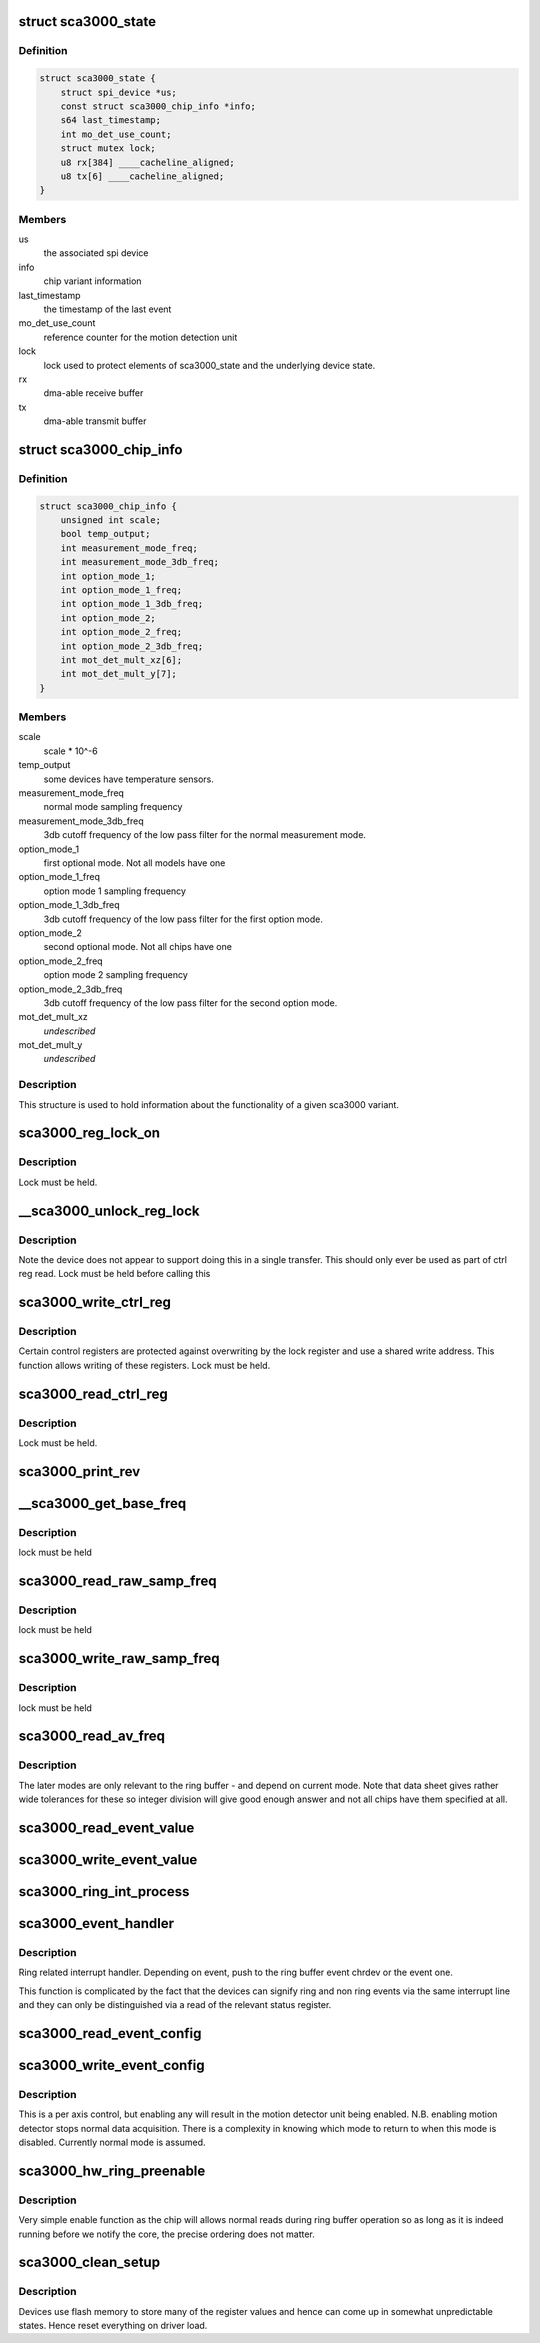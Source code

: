 .. -*- coding: utf-8; mode: rst -*-
.. src-file: drivers/iio/accel/sca3000.c

.. _`sca3000_state`:

struct sca3000_state
====================

.. c:type:: struct sca3000_state

    device instance state information

.. _`sca3000_state.definition`:

Definition
----------

.. code-block:: c

    struct sca3000_state {
        struct spi_device *us;
        const struct sca3000_chip_info *info;
        s64 last_timestamp;
        int mo_det_use_count;
        struct mutex lock;
        u8 rx[384] ____cacheline_aligned;
        u8 tx[6] ____cacheline_aligned;
    }

.. _`sca3000_state.members`:

Members
-------

us
    the associated spi device

info
    chip variant information

last_timestamp
    the timestamp of the last event

mo_det_use_count
    reference counter for the motion detection unit

lock
    lock used to protect elements of sca3000_state
    and the underlying device state.

rx
    dma-able receive buffer

tx
    dma-able transmit buffer

.. _`sca3000_chip_info`:

struct sca3000_chip_info
========================

.. c:type:: struct sca3000_chip_info

    model dependent parameters

.. _`sca3000_chip_info.definition`:

Definition
----------

.. code-block:: c

    struct sca3000_chip_info {
        unsigned int scale;
        bool temp_output;
        int measurement_mode_freq;
        int measurement_mode_3db_freq;
        int option_mode_1;
        int option_mode_1_freq;
        int option_mode_1_3db_freq;
        int option_mode_2;
        int option_mode_2_freq;
        int option_mode_2_3db_freq;
        int mot_det_mult_xz[6];
        int mot_det_mult_y[7];
    }

.. _`sca3000_chip_info.members`:

Members
-------

scale
    scale \* 10^-6

temp_output
    some devices have temperature sensors.

measurement_mode_freq
    normal mode sampling frequency

measurement_mode_3db_freq
    3db cutoff frequency of the low pass filter for
    the normal measurement mode.

option_mode_1
    first optional mode. Not all models have one

option_mode_1_freq
    option mode 1 sampling frequency

option_mode_1_3db_freq
    3db cutoff frequency of the low pass filter for
    the first option mode.

option_mode_2
    second optional mode. Not all chips have one

option_mode_2_freq
    option mode 2 sampling frequency

option_mode_2_3db_freq
    3db cutoff frequency of the low pass filter for
    the second option mode.

mot_det_mult_xz
    *undescribed*

mot_det_mult_y
    *undescribed*

.. _`sca3000_chip_info.description`:

Description
-----------

This structure is used to hold information about the functionality of a given
sca3000 variant.

.. _`sca3000_reg_lock_on`:

sca3000_reg_lock_on
===================

.. c:function:: int sca3000_reg_lock_on(struct sca3000_state *st)

    test if the ctrl register lock is on

    :param struct sca3000_state \*st:
        Driver specific device instance data.

.. _`sca3000_reg_lock_on.description`:

Description
-----------

Lock must be held.

.. _`__sca3000_unlock_reg_lock`:

\__sca3000_unlock_reg_lock
==========================

.. c:function:: int __sca3000_unlock_reg_lock(struct sca3000_state *st)

    unlock the control registers

    :param struct sca3000_state \*st:
        Driver specific device instance data.

.. _`__sca3000_unlock_reg_lock.description`:

Description
-----------

Note the device does not appear to support doing this in a single transfer.
This should only ever be used as part of ctrl reg read.
Lock must be held before calling this

.. _`sca3000_write_ctrl_reg`:

sca3000_write_ctrl_reg
======================

.. c:function:: int sca3000_write_ctrl_reg(struct sca3000_state *st, u8 sel, uint8_t val)

    :param struct sca3000_state \*st:
        Driver specific device instance data.

    :param u8 sel:
        selects which registers we wish to write to

    :param uint8_t val:
        the value to be written

.. _`sca3000_write_ctrl_reg.description`:

Description
-----------

Certain control registers are protected against overwriting by the lock
register and use a shared write address. This function allows writing of
these registers.
Lock must be held.

.. _`sca3000_read_ctrl_reg`:

sca3000_read_ctrl_reg
=====================

.. c:function:: int sca3000_read_ctrl_reg(struct sca3000_state *st, u8 ctrl_reg)

    :param struct sca3000_state \*st:
        Driver specific device instance data.

    :param u8 ctrl_reg:
        Which ctrl register do we want to read.

.. _`sca3000_read_ctrl_reg.description`:

Description
-----------

Lock must be held.

.. _`sca3000_print_rev`:

sca3000_print_rev
=================

.. c:function:: int sca3000_print_rev(struct iio_dev *indio_dev)

    sysfs interface to read the chip revision number

    :param struct iio_dev \*indio_dev:
        Device instance specific generic IIO data.
        Driver specific device instance data can be obtained via
        via iio_priv(indio_dev)

.. _`__sca3000_get_base_freq`:

\__sca3000_get_base_freq
========================

.. c:function:: int __sca3000_get_base_freq(struct sca3000_state *st, const struct sca3000_chip_info *info, int *base_freq)

    obtain mode specific base frequency

    :param struct sca3000_state \*st:
        Private driver specific device instance specific state.

    :param const struct sca3000_chip_info \*info:
        chip type specific information.

    :param int \*base_freq:
        Base frequency for the current measurement mode.

.. _`__sca3000_get_base_freq.description`:

Description
-----------

lock must be held

.. _`sca3000_read_raw_samp_freq`:

sca3000_read_raw_samp_freq
==========================

.. c:function:: int sca3000_read_raw_samp_freq(struct sca3000_state *st, int *val)

    read_raw handler for IIO_CHAN_INFO_SAMP_FREQ

    :param struct sca3000_state \*st:
        Private driver specific device instance specific state.

    :param int \*val:
        The frequency read back.

.. _`sca3000_read_raw_samp_freq.description`:

Description
-----------

lock must be held

.. _`sca3000_write_raw_samp_freq`:

sca3000_write_raw_samp_freq
===========================

.. c:function:: int sca3000_write_raw_samp_freq(struct sca3000_state *st, int val)

    write_raw handler for IIO_CHAN_INFO_SAMP_FREQ

    :param struct sca3000_state \*st:
        Private driver specific device instance specific state.

    :param int val:
        The frequency desired.

.. _`sca3000_write_raw_samp_freq.description`:

Description
-----------

lock must be held

.. _`sca3000_read_av_freq`:

sca3000_read_av_freq
====================

.. c:function:: ssize_t sca3000_read_av_freq(struct device *dev, struct device_attribute *attr, char *buf)

    sysfs function to get available frequencies

    :param struct device \*dev:
        Device structure for this device.

    :param struct device_attribute \*attr:
        Description of the attribute.

    :param char \*buf:
        Incoming string

.. _`sca3000_read_av_freq.description`:

Description
-----------

The later modes are only relevant to the ring buffer - and depend on current
mode. Note that data sheet gives rather wide tolerances for these so integer
division will give good enough answer and not all chips have them specified
at all.

.. _`sca3000_read_event_value`:

sca3000_read_event_value
========================

.. c:function:: int sca3000_read_event_value(struct iio_dev *indio_dev, const struct iio_chan_spec *chan, enum iio_event_type type, enum iio_event_direction dir, enum iio_event_info info, int *val, int *val2)

    query of a threshold or period

    :param struct iio_dev \*indio_dev:
        *undescribed*

    :param const struct iio_chan_spec \*chan:
        *undescribed*

    :param enum iio_event_type type:
        *undescribed*

    :param enum iio_event_direction dir:
        *undescribed*

    :param enum iio_event_info info:
        *undescribed*

    :param int \*val:
        *undescribed*

    :param int \*val2:
        *undescribed*

.. _`sca3000_write_event_value`:

sca3000_write_event_value
=========================

.. c:function:: int sca3000_write_event_value(struct iio_dev *indio_dev, const struct iio_chan_spec *chan, enum iio_event_type type, enum iio_event_direction dir, enum iio_event_info info, int val, int val2)

    control of threshold and period

    :param struct iio_dev \*indio_dev:
        Device instance specific IIO information.

    :param const struct iio_chan_spec \*chan:
        Description of the channel for which the event is being
        configured.

    :param enum iio_event_type type:
        The type of event being configured, here magnitude rising
        as everything else is read only.

    :param enum iio_event_direction dir:
        Direction of the event (here rising)

    :param enum iio_event_info info:
        What information about the event are we configuring.
        Here the threshold only.

    :param int val:
        Integer part of the value being written..

    :param int val2:
        Non integer part of the value being written. Here always 0.

.. _`sca3000_ring_int_process`:

sca3000_ring_int_process
========================

.. c:function:: void sca3000_ring_int_process(u8 val, struct iio_dev *indio_dev)

    ring specific interrupt handling.

    :param u8 val:
        Value of the interrupt status register.

    :param struct iio_dev \*indio_dev:
        Device instance specific IIO device structure.

.. _`sca3000_event_handler`:

sca3000_event_handler
=====================

.. c:function:: irqreturn_t sca3000_event_handler(int irq, void *private)

    handling ring and non ring events

    :param int irq:
        The irq being handled.

    :param void \*private:
        struct iio_device pointer for the device.

.. _`sca3000_event_handler.description`:

Description
-----------

Ring related interrupt handler. Depending on event, push to
the ring buffer event chrdev or the event one.

This function is complicated by the fact that the devices can signify ring
and non ring events via the same interrupt line and they can only
be distinguished via a read of the relevant status register.

.. _`sca3000_read_event_config`:

sca3000_read_event_config
=========================

.. c:function:: int sca3000_read_event_config(struct iio_dev *indio_dev, const struct iio_chan_spec *chan, enum iio_event_type type, enum iio_event_direction dir)

    :param struct iio_dev \*indio_dev:
        *undescribed*

    :param const struct iio_chan_spec \*chan:
        *undescribed*

    :param enum iio_event_type type:
        *undescribed*

    :param enum iio_event_direction dir:
        *undescribed*

.. _`sca3000_write_event_config`:

sca3000_write_event_config
==========================

.. c:function:: int sca3000_write_event_config(struct iio_dev *indio_dev, const struct iio_chan_spec *chan, enum iio_event_type type, enum iio_event_direction dir, int state)

    simple on off control for motion detector

    :param struct iio_dev \*indio_dev:
        IIO device instance specific structure. Data specific to this
        particular driver may be accessed via iio_priv(indio_dev).

    :param const struct iio_chan_spec \*chan:
        Description of the channel whose event we are configuring.

    :param enum iio_event_type type:
        The type of event.

    :param enum iio_event_direction dir:
        The direction of the event.

    :param int state:
        Desired state of event being configured.

.. _`sca3000_write_event_config.description`:

Description
-----------

This is a per axis control, but enabling any will result in the
motion detector unit being enabled.
N.B. enabling motion detector stops normal data acquisition.
There is a complexity in knowing which mode to return to when
this mode is disabled.  Currently normal mode is assumed.

.. _`sca3000_hw_ring_preenable`:

sca3000_hw_ring_preenable
=========================

.. c:function:: int sca3000_hw_ring_preenable(struct iio_dev *indio_dev)

    hw ring buffer preenable function

    :param struct iio_dev \*indio_dev:
        structure representing the IIO device. Device instance
        specific state can be accessed via iio_priv(indio_dev).

.. _`sca3000_hw_ring_preenable.description`:

Description
-----------

Very simple enable function as the chip will allows normal reads
during ring buffer operation so as long as it is indeed running
before we notify the core, the precise ordering does not matter.

.. _`sca3000_clean_setup`:

sca3000_clean_setup
===================

.. c:function:: int sca3000_clean_setup(struct sca3000_state *st)

    get the device into a predictable state

    :param struct sca3000_state \*st:
        Device instance specific private data structure

.. _`sca3000_clean_setup.description`:

Description
-----------

Devices use flash memory to store many of the register values
and hence can come up in somewhat unpredictable states.
Hence reset everything on driver load.

.. This file was automatic generated / don't edit.

